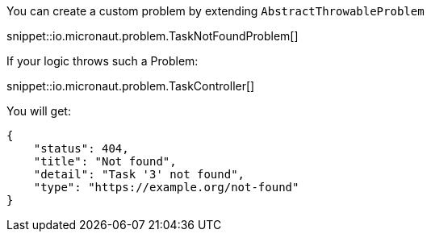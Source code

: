 You can create a custom problem by extending `AbstractThrowableProblem`

snippet::io.micronaut.problem.TaskNotFoundProblem[]

If your logic throws such a Problem:

snippet::io.micronaut.problem.TaskController[]

You will get:

[source,json]
----
{
    "status": 404,
    "title": "Not found",
    "detail": "Task '3' not found",
    "type": "https://example.org/not-found"
}
----